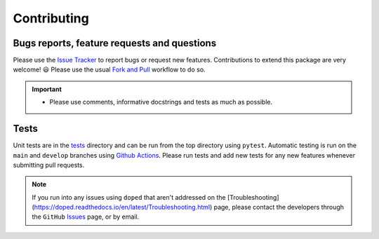 Contributing
=======================================

Bugs reports, feature requests and questions
---------------------------------------------

Please use the `Issue Tracker <https://github.com/SMTG-Bham/doped/issues>`_ to report bugs or
request new features. Contributions to extend this package are very welcome! 😃
Please use the usual
`Fork and Pull <https://docs.github.com/en/get-started/quickstart/contributing-to-projects>`_
workflow to do so.

.. IMPORTANT::
    - Please use comments, informative docstrings and tests as much as possible.

Tests
-------

Unit tests are in the `tests <https://github.com/SMTG-Bham/doped/tree/main/tests>`_ directory
and can be run from the top directory using ``pytest``. Automatic testing is run on the ``main``
and ``develop`` branches using `Github Actions <https://github.com/SMTG-Bham/doped/actions>`_. Please
run tests and add new tests for any new features whenever submitting pull requests.

.. NOTE::
    If you run into any issues using ``doped`` that aren't addressed on the
    [Troubleshooting](https://doped.readthedocs.io/en/latest/Troubleshooting.html) page, please contact
    the developers through the ``GitHub`` `Issues <https://github.com/SMTG-Bham/doped/issues>`_ page, or
    by email.
